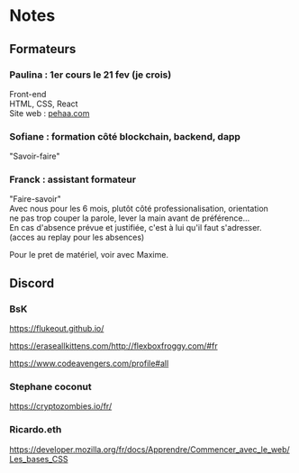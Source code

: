 
#+AUTHOR: 
#+OPTIONS: ^:{}
#+OPTIONS: \n:t


* Notes

** Formateurs

*** Paulina : 1er cours le 21 fev (je crois) 
Front-end
HTML, CSS, React 
Site web : [[https://pehaa.com/][pehaa.com]]

*** Sofiane : formation côté blockchain, backend, dapp
 "Savoir-faire"

*** Franck : assistant formateur 
 "Faire-savoir"
 Avec nous pour les 6 mois, plutôt côté professionalisation, orientation
 ne pas trop couper la parole, lever la main avant de préférence…
 En cas d'absence prévue et justifiée, c'est à lui qu'il faut s'adresser.
(acces au replay pour les absences)

 Pour le pret de matériel, voir avec Maxime.


** Discord

*** BsK

 https://flukeout.github.io/ 

 https://eraseallkittens.com/http://flexboxfroggy.com/#fr 

 https://www.codeavengers.com/profile#all 

*** Stephane coconut

 https://cryptozombies.io/fr/ 

*** Ricardo.eth

 https://developer.mozilla.org/fr/docs/Apprendre/Commencer_avec_le_web/Les_bases_CSS 
